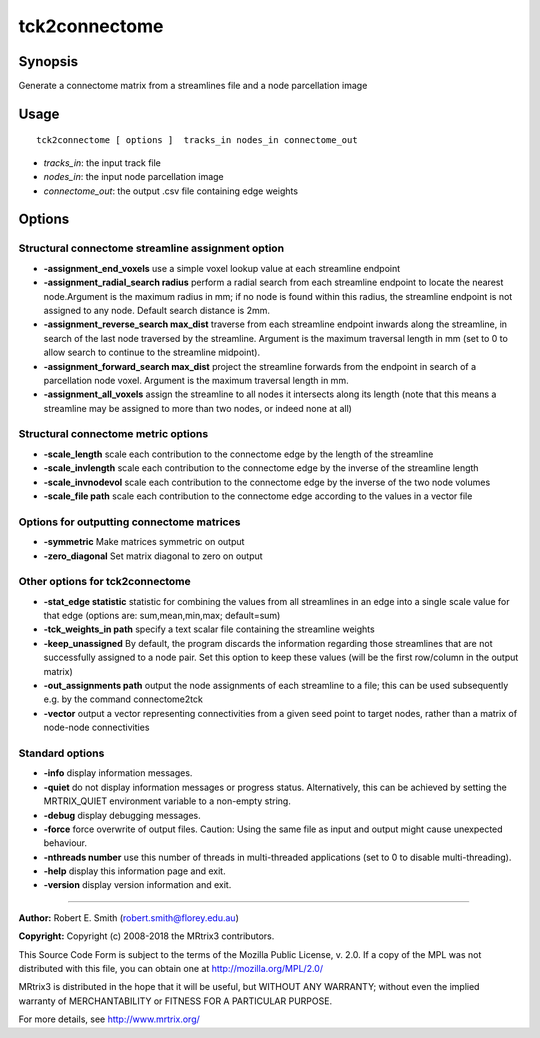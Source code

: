 .. _tck2connectome:

tck2connectome
===================

Synopsis
--------

Generate a connectome matrix from a streamlines file and a node parcellation image

Usage
--------

::

    tck2connectome [ options ]  tracks_in nodes_in connectome_out

-  *tracks_in*: the input track file
-  *nodes_in*: the input node parcellation image
-  *connectome_out*: the output .csv file containing edge weights

Options
-------

Structural connectome streamline assignment option
^^^^^^^^^^^^^^^^^^^^^^^^^^^^^^^^^^^^^^^^^^^^^^^^^^

-  **-assignment_end_voxels** use a simple voxel lookup value at each streamline endpoint

-  **-assignment_radial_search radius** perform a radial search from each streamline endpoint to locate the nearest node.Argument is the maximum radius in mm; if no node is found within this radius, the streamline endpoint is not assigned to any node. Default search distance is 2mm.

-  **-assignment_reverse_search max_dist** traverse from each streamline endpoint inwards along the streamline, in search of the last node traversed by the streamline. Argument is the maximum traversal length in mm (set to 0 to allow search to continue to the streamline midpoint).

-  **-assignment_forward_search max_dist** project the streamline forwards from the endpoint in search of a parcellation node voxel. Argument is the maximum traversal length in mm.

-  **-assignment_all_voxels** assign the streamline to all nodes it intersects along its length (note that this means a streamline may be assigned to more than two nodes, or indeed none at all)

Structural connectome metric options
^^^^^^^^^^^^^^^^^^^^^^^^^^^^^^^^^^^^

-  **-scale_length** scale each contribution to the connectome edge by the length of the streamline

-  **-scale_invlength** scale each contribution to the connectome edge by the inverse of the streamline length

-  **-scale_invnodevol** scale each contribution to the connectome edge by the inverse of the two node volumes

-  **-scale_file path** scale each contribution to the connectome edge according to the values in a vector file

Options for outputting connectome matrices
^^^^^^^^^^^^^^^^^^^^^^^^^^^^^^^^^^^^^^^^^^

-  **-symmetric** Make matrices symmetric on output

-  **-zero_diagonal** Set matrix diagonal to zero on output

Other options for tck2connectome
^^^^^^^^^^^^^^^^^^^^^^^^^^^^^^^^

-  **-stat_edge statistic** statistic for combining the values from all streamlines in an edge into a single scale value for that edge (options are: sum,mean,min,max; default=sum)

-  **-tck_weights_in path** specify a text scalar file containing the streamline weights

-  **-keep_unassigned** By default, the program discards the information regarding those streamlines that are not successfully assigned to a node pair. Set this option to keep these values (will be the first row/column in the output matrix)

-  **-out_assignments path** output the node assignments of each streamline to a file; this can be used subsequently e.g. by the command connectome2tck

-  **-vector** output a vector representing connectivities from a given seed point to target nodes, rather than a matrix of node-node connectivities

Standard options
^^^^^^^^^^^^^^^^

-  **-info** display information messages.

-  **-quiet** do not display information messages or progress status. Alternatively, this can be achieved by setting the MRTRIX_QUIET environment variable to a non-empty string.

-  **-debug** display debugging messages.

-  **-force** force overwrite of output files. Caution: Using the same file as input and output might cause unexpected behaviour.

-  **-nthreads number** use this number of threads in multi-threaded applications (set to 0 to disable multi-threading).

-  **-help** display this information page and exit.

-  **-version** display version information and exit.

--------------



**Author:** Robert E. Smith (robert.smith@florey.edu.au)

**Copyright:** Copyright (c) 2008-2018 the MRtrix3 contributors.

This Source Code Form is subject to the terms of the Mozilla Public
License, v. 2.0. If a copy of the MPL was not distributed with this
file, you can obtain one at http://mozilla.org/MPL/2.0/

MRtrix3 is distributed in the hope that it will be useful,
but WITHOUT ANY WARRANTY; without even the implied warranty
of MERCHANTABILITY or FITNESS FOR A PARTICULAR PURPOSE.

For more details, see http://www.mrtrix.org/


